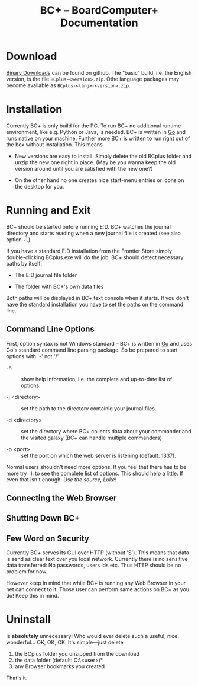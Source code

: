 #+TITLE: BC+ – BoardComputer+ Documentation

* Download

[[https://github.com/CmdrVasquess/BCplus/releases][Binary Downloads]] can be found on github. The “basic” build, i.e. the
English version, is the file =BCplus-<version>.zip=. Othe language
packages may become available as =BCplus-<lang>-<version>.zip=.

* Installation
Currently BC+ is only build for the PC. To run BC+ no additional
runtime environment, like e.g. Python or Java, is needed. BC+ is
written in [[https://golang.org][Go]] and runs native on your machine. Further more BC+ is
written to run right out of the box without installation. This means

- New versions are easy to install. Simply delete the old BCplus
  folder and unzip the new one right in place. (May be you wanna keep
  the old version around until you are satisfied with the new one?)

- On the other hand no one creates nice start-menu entries or icons on
  the desktop for you.

* Running and Exit
BC+ should be started before running E:D. BC+ watches the journal
directory and starts reading when a new journal file is created (see
also option =-l=).

If you have a standard E:D installation from the Frontier Store simply
double-clicking BCplus.exe will do the job. BC+ should detect necessary
paths by itself:

- The E:D journal file folder

- The folder with BC+'s own data files

Both paths will be displayed in BC+ text console when it starts. If
you don't have the standard installation you have to set the paths on
the command line.

** Command Line Options
First, option syntax is not Windows standard – BC+ is written in [[https://golang.org][Go]]
and uses Go's standard command line parsing package. So be prepared to
start options with '-' not '/'.

- -h :: show help information, i.e. the complete and up-to-date list
        of options.

- -j <directory> :: set the path to the directory containig your
                    journal files.

- -d <directory> :: set the directory where BC+ collects data about
                    your commander and the visited galaxy (BC+ can
                    handle multiple commanders)

- -p <port> :: set the port on which the web server is listening
               (default: 1337).

Normal users shouldn't need more options. If you feel that there has
to be more try =-h= to see the complete list of options. This should
help a little. If even that isn't enough: /Use the source, Luke!/

** Connecting the Web Browser

** Shutting Down BC+

** Few Word on Security
Currently BC+ serves its GUI over HTTP (without 'S'). This means that
data is send as clear text over you local network. Currently there is
no sensitive data transferred: No passwords, users ids etc. Thus HTTP
should be no problem for now.

However keep in mind that while BC+ is running any Web Browser in your
net can connect to it. Those user can perform same actions on BC+ as
you do! Keep this in mind.

* Uninstall
Is *absolutely* unnecessary! Who would ever delete such a useful,
nice, wonderful… OK, OK, OK. It's simple—just delete

1. the BCplus folder you unzipped from the download
2. the data folder (default: C:\Users\<user>\bcplus)°
3. any Browser bookmarks you created

That's it.
